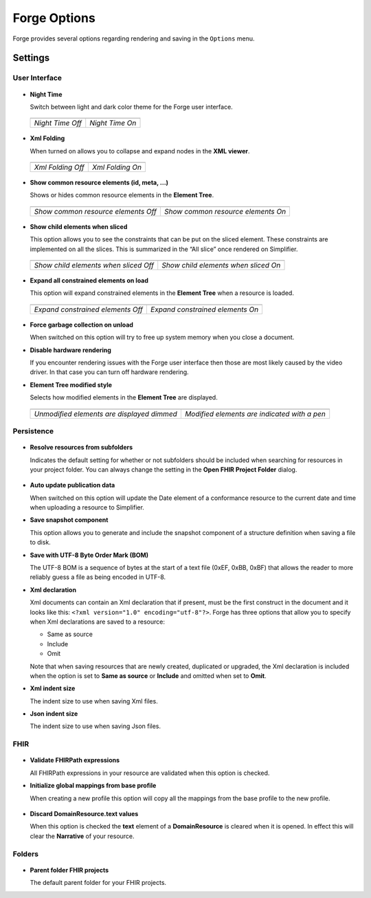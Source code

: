 Forge Options
=============

Forge provides several options regarding rendering and saving in the
``Options`` menu.

.. figure:: ../images/OptionsForge.png
   :alt: The options menu in Forge
   :scale: 80%

Settings
--------

User Interface
~~~~~~~~~~~~~~

.. figure:: ../images/Settings_UserInterface.png
   :alt: The user interface settings
   :scale: 100%

-  **Night Time**

   Switch between light and dark color theme for the Forge user interface.
   
 .. list-table:: 

     * - .. image:: ../images/Settings_NightTime_Off.png
            :scale: 50%

       - .. image:: ../images/Settings_NightTime_On.png
            :scale: 50%

     * - *Night Time Off*

       - *Night Time On*

-  **Xml Folding**

   When turned on allows you to collapse and expand nodes in the **XML viewer**.

 .. list-table:: 

     * - .. image:: ../images/Settings_XmlFolding_Off.png
            :scale: 80%

       - .. image:: ../images/Settings_XmlFolding_On.png
            :scale: 80%

     * - *Xml Folding Off*

       - *Xml Folding On*

-  **Show common resource elements (id, meta, ...)**

   Shows or hides common resource elements in the **Element Tree**.

 .. list-table:: 

     * - .. image:: ../images/Settings_CommonElements_Off.png
            :scale: 100%

       - .. image:: ../images/Settings_CommonElements_On.png
            :scale: 100%

     * - *Show common resource elements Off*

       - *Show common resource elements On*

-  **Show child elements when sliced**

   This option allows you to see the constraints that can be put on the
   sliced element. These constraints are implemented on all the slices.
   This is summarized in the “All slice” once rendered on Simplifier.

 .. list-table:: 

     * - .. image:: ../images/Settings_SliceElements_Off.png
            :scale: 100%

       - .. image:: ../images/Settings_SliceElements_On.png
            :scale: 100%

     * - *Show child elements when sliced Off*

       - *Show child elements when sliced On*

-  **Expand all constrained elements on load**

   This option will expand constrained elements in the **Element Tree** when a resource is loaded.

 .. list-table:: 

     * - .. image:: ../images/Settings_ExpandElements_Off.png
            :scale: 100%

       - .. image:: ../images/Settings_ExpandElements_On.png
            :scale: 100%

     * - *Expand constrained elements Off*

       - *Expand constrained elements On*

-  **Force garbage collection on unload**

   When switched on this option will try to free up system memory when you close a document.

-  **Disable hardware rendering**

   If you encounter rendering issues with the Forge user interface then those are most likely caused by the video driver.
   In that case you can turn off hardware rendering.

-  **Element Tree modified style**

   Selects how modified elements in the **Element Tree** are displayed.

 .. list-table:: 

     * - .. image:: ../images/Settings_ModifiedStyle_Dimmed.png
            :scale: 100%

       - .. image:: ../images/Settings_ModifiedStyle_Pen.png
            :scale: 100%

     * - *Unmodified elements are displayed dimmed*

       - *Modified elements are indicated with a pen*

Persistence
~~~~~~~~~~~

.. figure:: ../images/Settings_Persistence.png
   :alt: The persistence settings
   :scale: 100%

-  **Resolve resources from subfolders**

   Indicates the default setting for whether or not subfolders should be included when searching for resources in your project folder.
   You can always change the setting in the **Open FHIR Project Folder** dialog.

 .. image:: ../images/Settings_IncludeSubfolders.png
    :scale: 100%

-  **Auto update publication data**

   When switched on this option will update the Date element of a conformance resource to the current date and time when uploading
   a resource to Simplifier.

-  **Save snapshot component**

   This option allows you to generate and include the snapshot component of a structure definition when saving a file to disk.

-  **Save with UTF-8 Byte Order Mark (BOM)**

   The UTF-8 BOM is a sequence of bytes at the start of a text file (0xEF, 0xBB, 0xBF) that allows the reader to more reliably guess a file as being encoded in UTF-8.

-  **Xml declaration**

   Xml documents can contain an Xml declaration that if present, must be the first construct in the document and it looks like this: ``<?xml version="1.0" encoding="utf-8"?>``.
   Forge has three options that allow you to specify when Xml declarations are saved to a resource:

   - Same as source
   - Include
   - Omit

   Note that when saving resources that are newly created, duplicated or upgraded, the Xml declaration is included when the option is set to **Same as source** or **Include** and omitted when set to **Omit**.

-  **Xml indent size**

   The indent size to use when saving Xml files.

-  **Json indent size**

   The indent size to use when saving Json files.

FHIR
~~~~

.. figure:: ../images/Settings_FHIR.png
   :alt: The FHIR settings
   :scale: 80%

-  **Validate FHIRPath expressions**

   All FHIRPath expressions in your resource are validated when this option is checked.

-  **Initialize global mappings from base profile**

   When creating a new profile this option will copy all the mappings from the base profile to the new profile.

 .. image:: ../images/Settings_GlobalMappings.png
    :scale: 80%

-  **Discard DomainResource.text values**

   When this option is checked the **text** element of a **DomainResource** is cleared when it is opened.
   In effect this will clear the **Narrative** of your resource.

 .. image:: ../images/Settings_DiscardResourceText.png
    :scale: 80%

Folders
~~~~~~~

.. figure:: ../images/Settings_Folders.png
   :alt: The folders settings
   :scale: 80%

-  **Parent folder FHIR projects**

   The default parent folder for your FHIR projects.
